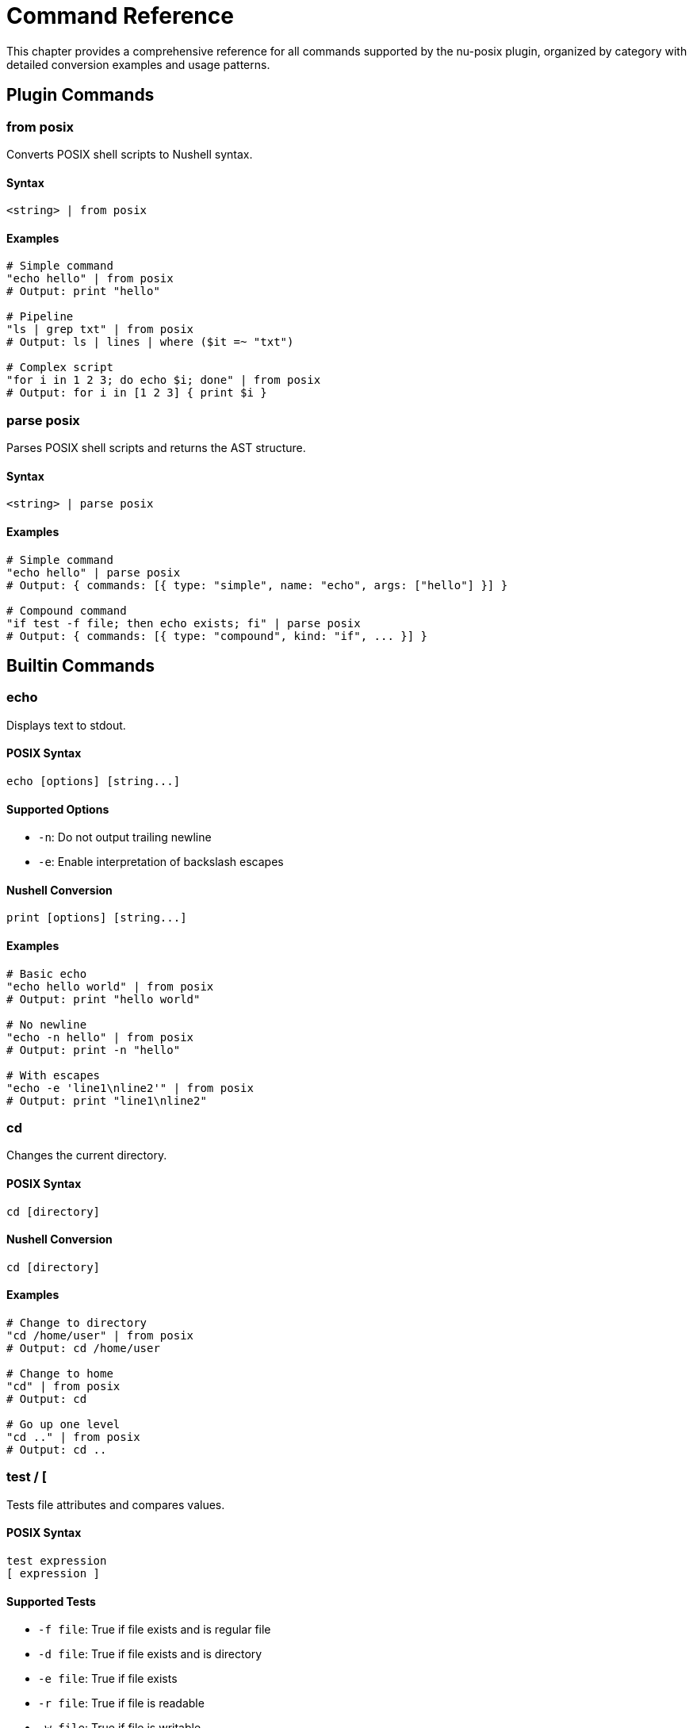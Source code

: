 [[command-reference]]
= Command Reference

This chapter provides a comprehensive reference for all commands supported by the nu-posix plugin, organized by category with detailed conversion examples and usage patterns.

== Plugin Commands

=== from posix

Converts POSIX shell scripts to Nushell syntax.

==== Syntax
[source,nu]
----
<string> | from posix
----

==== Examples
[source,nu]
----
# Simple command
"echo hello" | from posix
# Output: print "hello"

# Pipeline
"ls | grep txt" | from posix
# Output: ls | lines | where ($it =~ "txt")

# Complex script
"for i in 1 2 3; do echo $i; done" | from posix
# Output: for i in [1 2 3] { print $i }
----



=== parse posix

Parses POSIX shell scripts and returns the AST structure.

==== Syntax
[source,nu]
----
<string> | parse posix
----

==== Examples
[source,nu]
----
# Simple command
"echo hello" | parse posix
# Output: { commands: [{ type: "simple", name: "echo", args: ["hello"] }] }

# Compound command
"if test -f file; then echo exists; fi" | parse posix
# Output: { commands: [{ type: "compound", kind: "if", ... }] }
----

== Builtin Commands

=== echo

Displays text to stdout.

==== POSIX Syntax
[source,bash]
----
echo [options] [string...]
----

==== Supported Options
- `-n`: Do not output trailing newline
- `-e`: Enable interpretation of backslash escapes

==== Nushell Conversion
[source,nu]
----
print [options] [string...]
----

==== Examples
```nu
# Basic echo
"echo hello world" | from posix
# Output: print "hello world"

# No newline
"echo -n hello" | from posix
# Output: print -n "hello"

# With escapes
"echo -e 'line1\nline2'" | from posix
# Output: print "line1\nline2"
```

=== cd

Changes the current directory.

==== POSIX Syntax
```bash
cd [directory]
```

==== Nushell Conversion
```nu
cd [directory]
```

==== Examples
```nu
# Change to directory
"cd /home/user" | from posix
# Output: cd /home/user

# Change to home
"cd" | from posix
# Output: cd

# Go up one level
"cd .." | from posix
# Output: cd ..
```

=== test / [

Tests file attributes and compares values.

==== POSIX Syntax
```bash
test expression
[ expression ]
```

==== Supported Tests
- `-f file`: True if file exists and is regular file
- `-d file`: True if file exists and is directory
- `-e file`: True if file exists
- `-r file`: True if file is readable
- `-w file`: True if file is writable
- `-x file`: True if file is executable
- `-s file`: True if file exists and has size > 0
- `string1 = string2`: True if strings are equal
- `string1 != string2`: True if strings are not equal
- `num1 -eq num2`: True if numbers are equal
- `num1 -ne num2`: True if numbers are not equal
- `num1 -lt num2`: True if num1 < num2
- `num1 -le num2`: True if num1 <= num2
- `num1 -gt num2`: True if num1 > num2
- `num1 -ge num2`: True if num1 >= num2

==== Nushell Conversion
Uses path operations and comparison operators.

==== Examples
```nu
# File exists test
"test -f file.txt" | from posix
# Output: ("file.txt" | path exists) and (("file.txt" | path type) == "file")

# Directory test
"test -d /tmp" | from posix
# Output: ("/tmp" | path exists) and (("/tmp" | path type) == "dir")

# String comparison
"test '$var' = 'value'" | from posix
# Output: $var == "value"

# Numeric comparison
"test $num -gt 10" | from posix
# Output: ($num | into int) > (10 | into int)
```

=== pwd

Prints the current working directory.

==== POSIX Syntax
```bash
pwd [-L|-P]
```

==== Nushell Conversion
```nu
pwd
```

==== Examples
```nu
# Print working directory
"pwd" | from posix
# Output: pwd
```

=== exit

Exits the shell with optional exit code.

==== POSIX Syntax
```bash
exit [n]
```

==== Nushell Conversion
```nu
exit [n]
```

==== Examples
```nu
# Exit with success
"exit 0" | from posix
# Output: exit 0

# Exit with last command status
"exit $?" | from posix
# Output: exit $env.LAST_EXIT_CODE
```

=== export

Sets environment variables.

==== POSIX Syntax
```bash
export [name[=value]...]
export -n name...
```

==== Nushell Conversion
```nu
$env.NAME = value
```

==== Examples
```nu
# Export variable
"export PATH=/usr/bin:$PATH" | from posix
# Output: $env.PATH = "/usr/bin:$PATH"

# Export existing variable
"export EDITOR" | from posix
# Output: $env.EDITOR = $EDITOR
```

=== unset

Removes variables and functions.

==== POSIX Syntax
```bash
unset [-f|-v] name...
```

==== Nushell Conversion
```nu
hide name
```

==== Examples
```nu
# Unset variable
"unset VAR" | from posix
# Output: hide VAR

# Unset function (limited support)
"unset -f function_name" | from posix
# Output: # Cannot unset function 'function_name' in Nu
```

=== alias

Creates command aliases.

==== POSIX Syntax
```bash
alias [name[=value]...]
```

==== Nushell Conversion
```nu
alias name = value
```

==== Examples
```nu
# Create alias
"alias ll='ls -l'" | from posix
# Output: alias ll = ls -l

# List aliases
"alias" | from posix
# Output: alias
```

=== source / .

Executes commands from a file.

==== POSIX Syntax
```bash
source filename
. filename
```

==== Nushell Conversion
```nu
source filename
```

==== Examples
```nu
# Source script
"source script.sh" | from posix
# Output: source script.sh

# Dot notation
". /etc/profile" | from posix
# Output: source /etc/profile
```

== File Operations

=== ls

Lists directory contents.

==== POSIX Syntax
```bash
ls [options] [file...]
```

==== Supported Options
- `-l`: Long format
- `-a`: Show hidden files
- `-h`: Human-readable sizes
- `-t`: Sort by time
- `-r`: Reverse order
- `-R`: Recursive

==== Nushell Conversion
```nu
ls [options] [file...]
```

==== Examples
```nu
# Basic listing
"ls" | from posix
# Output: ls

# Long format
"ls -l" | from posix
# Output: ls -l

# All files
"ls -la" | from posix
# Output: ls -la

# Specific pattern
"ls *.txt" | from posix
# Output: ls *.txt
```

=== cp

Copies files and directories.

==== POSIX Syntax
```bash
cp [options] source dest
cp [options] source... directory
```

==== Supported Options
- `-r`, `-R`: Recursive copy
- `-p`: Preserve attributes
- `-f`: Force overwrite
- `-i`: Interactive mode

==== Nushell Conversion
```nu
cp [options] source dest
```

==== Examples
```nu
# Copy file
"cp file1 file2" | from posix
# Output: cp file1 file2

# Recursive copy
"cp -r dir1 dir2" | from posix
# Output: cp -r dir1 dir2

# Multiple files
"cp file1 file2 dir/" | from posix
# Output: cp file1 file2 dir/
```

=== mv

Moves/renames files and directories.

==== POSIX Syntax
```bash
mv [options] source dest
mv [options] source... directory
```

==== Supported Options
- `-f`: Force overwrite
- `-i`: Interactive mode

==== Nushell Conversion
```nu
mv [options] source dest
```

==== Examples
```nu
# Move file
"mv file1 file2" | from posix
# Output: mv file1 file2

# Move to directory
"mv file1 dir/" | from posix
# Output: mv file1 dir/
```

=== rm

Removes files and directories.

==== POSIX Syntax
```bash
rm [options] file...
```

==== Supported Options
- `-r`, `-R`: Recursive removal
- `-f`: Force removal
- `-i`: Interactive mode

==== Nushell Conversion
```nu
rm [options] file...
```

==== Examples
```nu
# Remove file
"rm file.txt" | from posix
# Output: rm file.txt

# Remove directory
"rm -r directory" | from posix
# Output: rm -r directory

# Force remove
"rm -rf temp/" | from posix
# Output: rm -rf temp/
```

=== mkdir

Creates directories.

==== POSIX Syntax
```bash
mkdir [options] directory...
```

==== Supported Options
- `-p`: Create parent directories
- `-m`: Set permissions

==== Nushell Conversion
```nu
mkdir [options] directory...
```

==== Examples
```nu
# Create directory
"mkdir newdir" | from posix
# Output: mkdir newdir

# Create with parents
"mkdir -p path/to/dir" | from posix
# Output: mkdir -p path/to/dir
```

=== rmdir

Removes empty directories.

==== POSIX Syntax
```bash
rmdir [options] directory...
```

==== Supported Options
- `-p`: Remove parent directories

==== Nushell Conversion
```nu
rmdir [options] directory...
```

==== Examples
```nu
# Remove empty directory
"rmdir emptydir" | from posix
# Output: rmdir emptydir
```

=== chmod

Changes file permissions.

==== POSIX Syntax
```bash
chmod [options] mode file...
```

==== Supported Options
- `-R`: Recursive

==== Nushell Conversion
```nu
chmod [options] mode file...
```

==== Examples
```nu
# Change permissions
"chmod 755 script.sh" | from posix
# Output: chmod 755 script.sh

# Recursive change
"chmod -R 644 dir/" | from posix
# Output: chmod -R 644 dir/
```

=== chown

Changes file ownership.

==== POSIX Syntax
```bash
chown [options] owner[:group] file...
```

==== Supported Options
- `-R`: Recursive

==== Nushell Conversion
```nu
chown [options] owner[:group] file...
```

==== Examples
```nu
# Change owner
"chown user file.txt" | from posix
# Output: chown user file.txt

# Change owner and group
"chown user:group file.txt" | from posix
# Output: chown user:group file.txt
```

=== ln

Creates file links.

==== POSIX Syntax
```bash
ln [options] target [link_name]
```

==== Supported Options
- `-s`: Create symbolic link
- `-f`: Force creation

==== Nushell Conversion
```nu
ln [options] target [link_name]
```

==== Examples
```nu
# Create hard link
"ln file.txt link.txt" | from posix
# Output: ln file.txt link.txt

# Create symbolic link
"ln -s /path/to/file symlink" | from posix
# Output: ln -s /path/to/file symlink
```

=== touch

Creates files or updates timestamps.

==== POSIX Syntax
```bash
touch [options] file...
```

==== Supported Options
- `-a`: Change access time
- `-m`: Change modification time
- `-t`: Use specific time

==== Nushell Conversion
```nu
touch [options] file...
```

==== Examples
```nu
# Create/touch file
"touch newfile.txt" | from posix
# Output: touch newfile.txt

# Touch multiple files
"touch file1 file2 file3" | from posix
# Output: touch file1 file2 file3
```

== Text Processing

=== cat

Displays file contents.

==== POSIX Syntax
```bash
cat [options] [file...]
```

==== Supported Options
- `-n`: Number lines

==== Nushell Conversion
```nu
open file | [lines | enumerate]
```

==== Examples
```nu
# Display file
"cat file.txt" | from posix
# Output: open file.txt

# Number lines
"cat -n file.txt" | from posix
# Output: open file.txt | lines | enumerate | each { |it| $"($it.index + 1) ($it.item)" }

# Multiple files
"cat file1 file2" | from posix
# Output: open file1; open file2
```

=== head

Displays first lines of files.

==== POSIX Syntax
```bash
head [options] [file...]
```

==== Supported Options
- `-n num`: Show first num lines

==== Nushell Conversion
```nu
open file | lines | first [n]
```

==== Examples
```nu
# First 10 lines (default)
"head file.txt" | from posix
# Output: open file.txt | lines | first 10

# First 5 lines
"head -n 5 file.txt" | from posix
# Output: open file.txt | lines | first 5
```

=== tail

Displays last lines of files.

==== POSIX Syntax
```bash
tail [options] [file...]
```

==== Supported Options
- `-n num`: Show last num lines
- `-f`: Follow file changes

==== Nushell Conversion
```nu
open file | lines | last [n]
```

==== Examples
```nu
# Last 10 lines (default)
"tail file.txt" | from posix
# Output: open file.txt | lines | last 10

# Last 5 lines
"tail -n 5 file.txt" | from posix
# Output: open file.txt | lines | last 5
```

=== wc

Counts lines, words, and characters.

==== POSIX Syntax
```bash
wc [options] [file...]
```

==== Supported Options
- `-l`: Count lines
- `-w`: Count words
- `-c`: Count characters

==== Nushell Conversion
```nu
open file | [lines | length] | [split row ' ' | length] | [str length]
```

==== Examples
```nu
# Count lines
"wc -l file.txt" | from posix
# Output: open file.txt | lines | length

# Count words
"wc -w file.txt" | from posix
# Output: open file.txt | split row ' ' | length

# Count characters
"wc -c file.txt" | from posix
# Output: open file.txt | str length
```

=== sort

Sorts lines of text.

==== POSIX Syntax
```bash
sort [options] [file...]
```

==== Supported Options
- `-r`: Reverse order
- `-n`: Numeric sort
- `-u`: Unique lines only

==== Nushell Conversion
```nu
open file | lines | sort
```

==== Examples
```nu
# Sort lines
"sort file.txt" | from posix
# Output: open file.txt | lines | sort

# Reverse sort
"sort -r file.txt" | from posix
# Output: open file.txt | lines | sort | reverse

# Numeric sort
"sort -n numbers.txt" | from posix
# Output: open numbers.txt | lines | sort-by { |it| $it | into int }
```

=== uniq

Removes duplicate lines.

==== POSIX Syntax
```bash
uniq [options] [file...]
```

==== Supported Options
- `-c`: Count occurrences
- `-d`: Only show duplicates

==== Nushell Conversion
```nu
open file | lines | uniq
```

==== Examples
```nu
# Remove duplicates
"uniq file.txt" | from posix
# Output: open file.txt | lines | uniq

# Count occurrences
"uniq -c file.txt" | from posix
# Output: open file.txt | lines | group-by { |it| $it } | each { |it| { count: ($it.items | length), line: $it.group } }
```

=== cut

Extracts columns from text.

==== POSIX Syntax
```bash
cut [options] [file...]
```

==== Supported Options
- `-d delim`: Field delimiter
- `-f list`: Field list
- `-c list`: Character positions

==== Nushell Conversion
```nu
open file | lines | split column delim | select columns
```

==== Examples
```nu
# Extract fields
"cut -d: -f1,3 /etc/passwd" | from posix
# Output: open /etc/passwd | lines | split column ":" | select column1 column3

# Extract characters
"cut -c1-5 file.txt" | from posix
# Output: open file.txt | lines | each { |it| $it | str substring 0..5 }
```

=== tr

Translates characters.

==== POSIX Syntax
```bash
tr [options] set1 [set2]
```

==== Supported Options
- `-d`: Delete characters
- `-s`: Squeeze repeats

==== Nushell Conversion
```nu
str replace -a
```

==== Examples
```nu
# Translate characters
"echo 'hello' | tr 'a-z' 'A-Z'" | from posix
# Output: "hello" | str upcase

# Delete characters
"echo 'hello' | tr -d 'l'" | from posix
# Output: "hello" | str replace -a "l" ""
```

=== grep

Searches for patterns in text.

==== POSIX Syntax
```bash
grep [options] pattern [file...]
```

==== Supported Options
- `-i`: Case insensitive
- `-v`: Invert match
- `-r`: Recursive search
- `-n`: Show line numbers

==== Nushell Conversion
```nu
open file | lines | where ($it =~ pattern)
```

==== Examples
```nu
# Search pattern
"grep 'pattern' file.txt" | from posix
# Output: open file.txt | lines | where ($it =~ "pattern")

# Case insensitive
"grep -i 'pattern' file.txt" | from posix
# Output: open file.txt | lines | where ($it =~ "(?i)pattern")

# Invert match
"grep -v 'pattern' file.txt" | from posix
# Output: open file.txt | lines | where not ($it =~ "pattern")

# Recursive search
"grep -r 'pattern' dir/" | from posix
# Output: ls dir/ -R | where type == file | each { |it| open $it.name | lines | where ($it =~ "pattern") }
```

== System Information

=== ps

Shows process information.

==== POSIX Syntax
```bash
ps [options]
```

==== Supported Options
- `aux`: All processes with details
- `-ef`: Full format

==== Nushell Conversion
```nu
ps
```

==== Examples
```nu
# List processes
"ps" | from posix
# Output: ps

# All processes
"ps aux" | from posix
# Output: ps
```

=== kill

Terminates processes.

==== POSIX Syntax
```bash
kill [options] pid...
```

==== Supported Options
- `-9`: Force kill (SIGKILL)
- `-TERM`: Terminate (SIGTERM)
- `-HUP`: Hangup (SIGHUP)

==== Nushell Conversion
```nu
kill [options] pid...
```

==== Examples
```nu
# Kill process
"kill 1234" | from posix
# Output: kill 1234

# Force kill
"kill -9 1234" | from posix
# Output: kill -f 1234

# Terminate
"kill -TERM 1234" | from posix
# Output: kill 1234
```

=== who

Shows logged-in users.

==== POSIX Syntax
```bash
who [options]
```

==== Nushell Conversion
```nu
who
```

==== Examples
```nu
# Show users
"who" | from posix
# Output: who
```

=== id

Shows user and group IDs.

==== POSIX Syntax
```bash
id [options] [user]
```

==== Supported Options
- `-u`: User ID only
- `-g`: Group ID only
- `-n`: Show names

==== Nushell Conversion
```nu
id [options] [user]
```

==== Examples
```nu
# Show current user ID
"id" | from posix
# Output: id

# User ID only
"id -u" | from posix
# Output: id -u

# Specific user
"id username" | from posix
# Output: id username
```

=== uname

Shows system information.

==== POSIX Syntax
```bash
uname [options]
```

==== Supported Options
- `-a`: All information
- `-s`: System name
- `-r`: Release
- `-m`: Machine type

==== Nushell Conversion
```nu
sys | get host
```

==== Examples
```nu
# System info
"uname" | from posix
# Output: sys | get host.name

# All info
"uname -a" | from posix
# Output: sys | get host
```

=== date

Shows or sets date.

==== POSIX Syntax
```bash
date [options] [+format]
```

==== Supported Options
- `+format`: Format string
- `-u`: UTC time

==== Nushell Conversion
```nu
date now
```

==== Examples
```nu
# Current date
"date" | from posix
# Output: date now

# UTC time
"date -u" | from posix
# Output: date now | date to-timezone UTC

# Formatted date
"date '+%Y-%m-%d'" | from posix
# Output: date now | format date "%Y-%m-%d"
```

=== df

Shows filesystem usage.

==== POSIX Syntax
```bash
df [options] [file...]
```

==== Supported Options
- `-h`: Human readable
- `-k`: 1K blocks

==== Nushell Conversion
```nu
df [options] [file...]
```

==== Examples
```nu
# Disk usage
"df" | from posix
# Output: df

# Human readable
"df -h" | from posix
# Output: df -h
```

=== du

Shows directory usage.

==== POSIX Syntax
```bash
du [options] [file...]
```

==== Supported Options
- `-h`: Human readable
- `-s`: Summary only
- `-a`: All files

==== Nushell Conversion
```nu
du [options] [file...]
```

==== Examples
```nu
# Directory usage
"du" | from posix
# Output: du

# Summary
"du -s" | from posix
# Output: du -s

# Human readable
"du -h" | from posix
# Output: du -h
```

== Search Commands

=== find

Searches for files and directories.

==== POSIX Syntax
```bash
find [path...] [expression]
```

==== Supported Options
- `-name pattern`: Match filename
- `-type type`: Match file type (f=file, d=directory)
- `-size [+-]size`: Match file size
- `-exec command {} \;`: Execute command on matches

==== Nushell Conversion
```nu
ls path -R | where conditions
```

==== Examples
```nu
# Find files by name
"find . -name '*.txt'" | from posix
# Output: ls . -R | where name =~ "\.txt$"

# Find directories
"find /tmp -type d" | from posix
# Output: ls /tmp -R | where type == dir

# Find large files
"find . -size +1M" | from posix
# Output: ls . -R | where size > 1MB

# Execute command
"find . -name '*.txt' -exec ls -l {} \;" | from posix
# Output: ls . -R | where name =~ "\.txt$" | each { |it| ls -l $it.name }
```

== External Commands

=== awk

AWK programming language processor.

==== POSIX Syntax
```bash
awk [options] 'program' [file...]
awk [options] -f progfile [file...]
```

==== Supported Options
- `-F fs`: Field separator
- `-f file`: Program file
- `-v var=val`: Variable assignment

==== Nushell Conversion
```nu
# AWK commands are converted to external command calls
# with proper argument handling and input/output processing
```

==== Examples
```nu
# Print specific fields
"awk '{print $1, $3}' file.txt" | from posix
# Output: ^awk "{print $1, $3}" file.txt

# With field separator
"awk -F: '{print $1}' /etc/passwd" | from posix
# Output: ^awk -F ":" "{print $1}" /etc/passwd

# Pattern matching
"awk '/pattern/ {print $0}' file.txt" | from posix
# Output: ^awk "/pattern/ {print $0}" file.txt

# Built-in variables
"awk '{print NR, $0}' file.txt" | from posix
# Output: ^awk "{print NR, $0}" file.txt
```

== Control Structures

=== if

Conditional execution.

==== POSIX Syntax
```bash
if condition; then
    commands
elif condition; then
    commands
else
    commands
fi
```

==== Nushell Conversion
```nu
if condition {
    commands
} else if condition {
    commands
} else {
    commands
}
```

==== Examples
```nu
# Simple if
"if test -f file; then echo exists; fi" | from posix
# Output: if ("file" | path exists) and (("file" | path type) == "file") { print "exists" }

# If-else
"if test -f file; then echo exists; else echo missing; fi" | from posix
# Output: if ("file" | path exists) and (("file" | path type) == "file") { print "exists" } else { print "missing" }

# Elif
"if test -f file; then echo file; elif test -d file; then echo dir; fi" | from posix
# Output: if ("file" | path exists) and (("file" | path type) == "file") { print "file" } else if ("file" | path exists) and (("file" | path type) == "dir") { print "dir" }
```

=== for

Loop over values.

==== POSIX Syntax
```bash
for variable in word1 word2 ...; do
    commands
done
```

==== Nushell Conversion
```nu
for variable in [word1 word2 ...] {
    commands
}
```

==== Examples
```nu
# Simple for loop
"for i in 1 2 3; do echo $i; done" | from posix
# Output: for i in [1 2 3] { print $i }

# File iteration
"for file in *.txt; do echo $file; done" | from posix
# Output: for file in (glob "*.txt") { print $file }

# Command substitution
"for user in $(cat users.txt); do echo $user; done" | from posix
# Output: for user in (open users.txt | lines) { print $user }
```

=== while

Loop while condition is true.

==== POSIX Syntax
```bash
while condition; do
    commands
done
```

==== Nushell Conversion
```nu
while condition {
    commands
}
```

==== Examples
```nu
# Simple while loop
"while test -f file; do sleep 1; done" | from posix
# Output: while ("file" | path exists) and (("file" | path type) == "file") { sleep 1sec }

# Counter loop
"i=1; while test $i -le 10; do echo $i; i=$((i+1)); done" | from posix
# Output: let i = 1; while ($i | into int) <= (10 | into int) { print $i; $i = ($i + 1) }
```

=== until

Loop until condition is true.

==== POSIX Syntax
```bash
until condition; do
    commands
done
```

==== Nushell Conversion
```nu
while not condition {
    commands
}
```

==== Examples
```nu
# Simple until loop
"until test -f file; do sleep 1; done" | from posix
# Output: while not (("file" | path exists) and (("file" | path type) == "file")) { sleep 1sec }
```

=== case

Pattern matching.

==== POSIX Syntax
```bash
case word in
    pattern1)
        commands;;
    pattern2)
        commands;;
    *)
        commands;;
esac
```

==== Nushell Conversion
```nu
match word {
    pattern1 => { commands }
    pattern2 => { commands }
    _ => { commands }
}
```

==== Examples
```nu
# Simple case
"case $var in hello) echo hi;; *) echo unknown;; esac" | from posix
# Output: match $var { "hello" => { print "hi" } _ => { print "unknown" } }

# Multiple patterns
"case $var in a|b) echo letter;; [0-9]) echo digit;; esac" | from posix
# Output: match $var { "a" | "b" => { print "letter" } _ if ($var | str match '\d') => { print "digit" } }
```

== Operators

=== Logical Operators

==== AND (&&)
```bash
command1 && command2
```
Converted to:
```nu
if (command1) { command2 }
```

==== OR (||)
```bash
command1 || command2
```
Converted to:
```nu
try { command1 } catch { command2 }
```

==== NOT (!)
```bash
! command
```
Converted to:
```nu
not (command)
```

=== Arithmetic Operators

==== Addition
```bash
$((a + b))
```
Converted to:
```nu
($a + $b)
```

==== Subtraction
```bash
$((a - b))
```
Converted to:
```nu
($a - $b)
```

==== Multiplication
```bash
$((a * b))
```
Converted to:
```nu
($a * $b)
```

==== Division
```bash
$((a / b))
```
Converted to:
```nu
($a / $b)
```

==== Modulo
```bash
$((a % b))
```
Converted to:
```nu
($a mod $b)
```

=== Comparison Operators

==== String Equality
```bash
[ "$a" = "$b" ]
```
Converted to:
